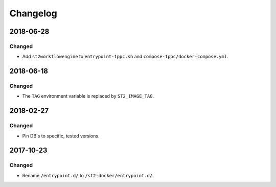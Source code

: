 Changelog
=========

2018-06-28
----------

Changed
~~~~~~~

* Add ``st2workflowengine`` to ``entrypoint-1ppc.sh`` and ``compose-1ppc/docker-compose.yml``.

2018-06-18
----------

Changed
~~~~~~~

* The ``TAG`` environment variable is replaced by ``ST2_IMAGE_TAG``.

2018-02-27
----------

Changed
~~~~~~~

* Pin DB's to specific, tested versions.

2017-10-23
----------

Changed
~~~~~~~

* Rename ``/entrypoint.d/`` to ``/st2-docker/entrypoint.d/``.
